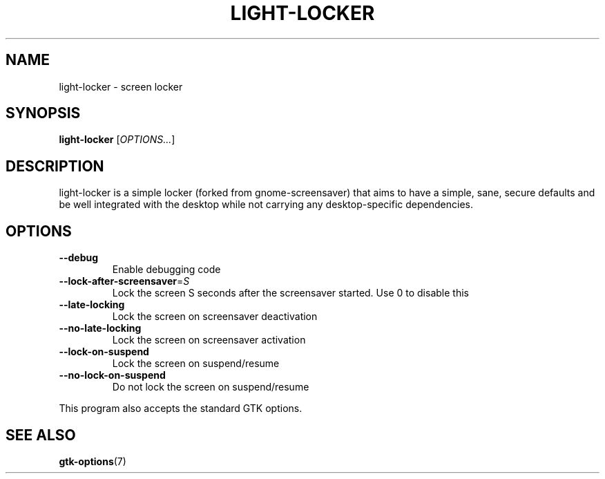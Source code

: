 .\" Copyright (C) 2007 Sven Arvidsson <sa@whiz.se>
.\" Copyright (C) 2014 Peter de Ridder <peter@xfce.org>
.\"
.\" This is free software; you may redistribute it and/or modify
.\" it under the terms of the GNU General Public License as
.\" published by the Free Software Foundation; either version 2,
.\" or (at your option) any later version.
.\"
.\" This is distributed in the hope that it will be useful, but
.\" WITHOUT ANY WARRANTY; without even the implied warranty of
.\" MERCHANTABILITY or FITNESS FOR A PARTICULAR PURPOSE.  See the
.\" GNU General Public License for more details.
.\"
.\"You should have received a copy of the GNU General Public License along
.\"with this program; if not, write to the Free Software Foundation, Inc.,
.\"51 Franklin Street, Fifth Floor, Boston, MA 02110-1301 USA.
.TH LIGHT\-LOCKER 1 "2014\-03\-23" "The Cavalry"
.SH NAME
light\-locker \- screen locker
.SH SYNOPSIS
.B light\-locker
.RI [ OPTIONS... ]
.SH DESCRIPTION
light\-locker is a simple locker (forked from gnome\-screensaver)
that aims to have a simple, sane, secure defaults and be well
integrated with the desktop while not carrying any desktop\-specific
dependencies.
.SH OPTIONS
.TP
.B \-\-debug
Enable debugging code
.TP
.BI \-\-lock\-after\-screensaver\fR=\fIS
Lock the screen S seconds after the screensaver started.
Use 0 to disable this
.TP
.B \-\-late\-locking
Lock the screen on screensaver deactivation
.TP
.B \-\-no\-late\-locking
Lock the screen on screensaver activation
.TP
.B \-\-lock\-on\-suspend
Lock the screen on suspend/resume
.TP
.B \-\-no\-lock\-on\-suspend
Do not lock the screen on suspend/resume
.P
This program also accepts the standard GTK options.
.SH SEE ALSO
.BR "gtk-options" (7)

